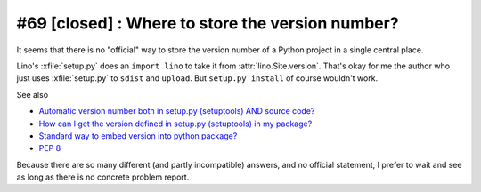 #69 [closed] : Where to store the version number?
=================================================

It seems that there is no "official" way
to store the version number of a Python project 
in a single central place.

Lino's :xfile:`setup.py` does an ``import lino`` to take it 
from :attr:`lino.Site.version`. 
That's okay for me the author who just uses :xfile:`setup.py`
to ``sdist`` and ``upload``.
But ``setup.py install`` of course wouldn't work.

See also 

- `Automatic version number both in setup.py (setuptools) AND source 
  code? <http://stackoverflow.com/questions/6786555>`__

- `How can I get the version defined in setup.py (setuptools) in my package?
  <http://stackoverflow.com/questions/2058802>`__

- `Standard way to embed version into python package?
  <http://stackoverflow.com/questions/458550>`__


- `PEP 8 <http://www.python.org/dev/peps/pep-0008/#version-bookkeeping>`__


Because there are so many different (and partly incompatible) answers,
and no official statement, I prefer to wait and see 
as long as there is no concrete problem report.


